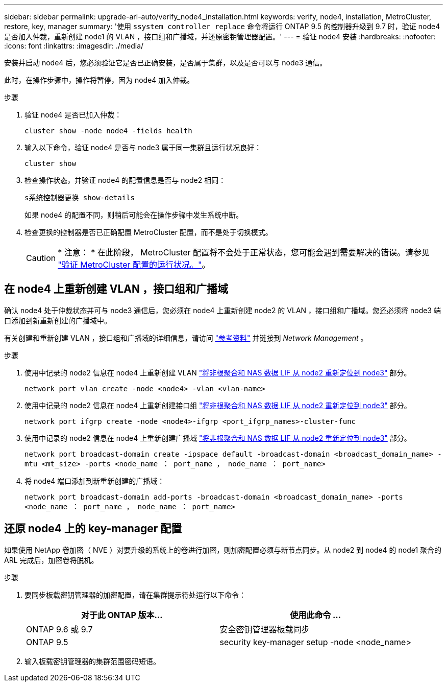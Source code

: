 ---
sidebar: sidebar 
permalink: upgrade-arl-auto/verify_node4_installation.html 
keywords: verify, node4, installation, MetroCluster, restore, key, manager 
summary: '使用 `ssystem controller replace` 命令将运行 ONTAP 9.5 的控制器升级到 9.7 时，验证 node4 是否加入仲裁，重新创建 node1 的 VLAN ，接口组和广播域，并还原密钥管理器配置。' 
---
= 验证 node4 安装
:hardbreaks:
:nofooter: 
:icons: font
:linkattrs: 
:imagesdir: ./media/


[role="lead"]
安装并启动 node4 后，您必须验证它是否已正确安装，是否属于集群，以及是否可以与 node3 通信。

此时，在操作步骤中，操作将暂停，因为 node4 加入仲裁。

.步骤
. 验证 node4 是否已加入仲裁：
+
`cluster show -node node4 -fields health`

. 输入以下命令，验证 node4 是否与 node3 属于同一集群且运行状况良好：
+
`cluster show`

. 检查操作状态，并验证 node4 的配置信息是否与 node2 相同：
+
`s系统控制器更换 show-details`

+
如果 node4 的配置不同，则稍后可能会在操作步骤中发生系统中断。

. 检查更换的控制器是否已正确配置 MetroCluster 配置，而不是处于切换模式。
+

CAUTION: * 注意： * 在此阶段， MetroCluster 配置将不会处于正常状态，您可能会遇到需要解决的错误。请参见 link:verify_health_of_metrocluster_config.html["验证 MetroCluster 配置的运行状况。"]。





== 在 node4 上重新创建 VLAN ，接口组和广播域

确认 node4 处于仲裁状态并可与 node3 通信后，您必须在 node4 上重新创建 node2 的 VLAN ，接口组和广播域。您还必须将 node3 端口添加到新重新创建的广播域中。

有关创建和重新创建 VLAN ，接口组和广播域的详细信息，请访问 link:other_references.html["参考资料"] 并链接到 _Network Management_ 。

.步骤
. 使用中记录的 node2 信息在 node4 上重新创建 VLAN link:relocate_non_root_aggr_nas_lifs_from_node2_to_node3.html["将非根聚合和 NAS 数据 LIF 从 node2 重新定位到 node3"] 部分。
+
`network port vlan create -node <node4> -vlan <vlan-name>`

. 使用中记录的 node2 信息在 node4 上重新创建接口组 link:relocate_non_root_aggr_nas_lifs_from_node2_to_node3.html["将非根聚合和 NAS 数据 LIF 从 node2 重新定位到 node3"] 部分。
+
`network port ifgrp create -node <node4>-ifgrp <port_ifgrp_names>-cluster-func`

. 使用中记录的 node2 信息在 node4 上重新创建广播域 link:relocate_non_root_aggr_nas_lifs_from_node2_to_node3.html["将非根聚合和 NAS 数据 LIF 从 node2 重新定位到 node3"] 部分。
+
`network port broadcast-domain create -ipspace default -broadcast-domain <broadcast_domain_name> -mtu <mt_size> -ports <node_name ： port_name ， node_name ： port_name>`

. 将 node4 端口添加到新重新创建的广播域：
+
`network port broadcast-domain add-ports -broadcast-domain <broadcast_domain_name> -ports <node_name ： port_name ， node_name ： port_name>`





== 还原 node4 上的 key-manager 配置

如果使用 NetApp 卷加密（ NVE ）对要升级的系统上的卷进行加密，则加密配置必须与新节点同步。从 node2 到 node4 的 node1 聚合的 ARL 完成后，加密卷将脱机。

.步骤
. 要同步板载密钥管理器的加密配置，请在集群提示符处运行以下命令：
+
|===
| 对于此 ONTAP 版本… | 使用此命令 ... 


| ONTAP 9.6 或 9.7 | 安全密钥管理器板载同步 


| ONTAP 9.5 | security key-manager setup -node <node_name> 
|===
. 输入板载密钥管理器的集群范围密码短语。


